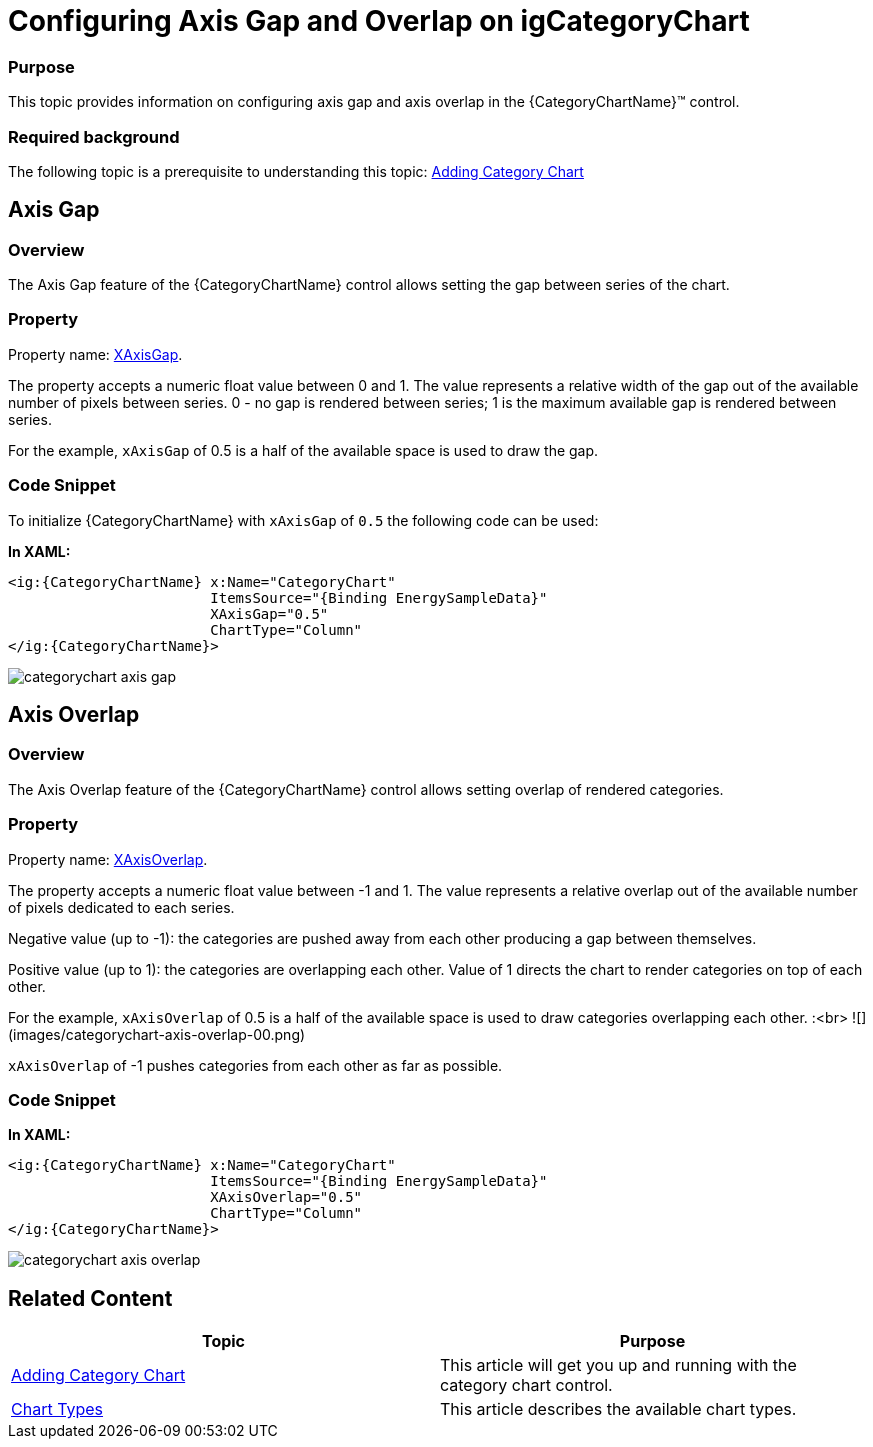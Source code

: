 ﻿////
|metadata|
{
    "name": "categorychart-configuring-axis-gap-and-overlap",
    "controlName": ["{CategoryChartName}"],
    "tags": [],
    "buildFlags": []
}
|metadata|
////

= Configuring Axis Gap and Overlap on igCategoryChart

=== Purpose

This topic provides information on configuring axis gap and axis overlap in the {CategoryChartName}™ control.

=== Required background

The following topic is a prerequisite to understanding this topic:
link:categorychart-walkthrough.html[Adding Category Chart]


== Axis Gap

=== Overview

The Axis Gap feature of the {CategoryChartName} control allows setting the gap between series of the chart.

=== Property

Property name: link:{CategoryChartLink}.{CategoryChartBase}{ApiProp}XAxisGap.html[XAxisGap].

The property accepts a numeric float value between 0 and 1. The value represents a relative width of the gap out of the available number of pixels between series. 0 - no gap is rendered between series; 1 is the maximum available gap is rendered between series.

For the example, `xAxisGap` of 0.5 is a half of the available space is used to draw the gap.

=== Code Snippet

To initialize {CategoryChartName} with `xAxisGap` of `0.5` the following code can be used:

*In XAML:*

[source,xaml]
----
<ig:{CategoryChartName} x:Name="CategoryChart" 
                        ItemsSource="{Binding EnergySampleData}"
                        XAxisGap="0.5" 
                        ChartType="Column"
</ig:{CategoryChartName}>
----

image::images/categorychart_axis_gap.png[]

== Axis Overlap

=== Overview

The Axis Overlap feature of the {CategoryChartName} control allows setting overlap of rendered categories.

=== Property

Property name: link:{CategoryChartLink}.{CategoryChartBase}{ApiProp}XAxisOverlap.html[XAxisOverlap].

The property accepts a numeric float value between -1 and 1. The value represents a relative overlap out of the available number of pixels dedicated to each series.

Negative value (up to -1): the categories are pushed away from each other producing a gap between themselves.

Positive value (up to 1): the categories are overlapping each other. Value of 1 directs the chart to render categories on top of each other.

For the example, `xAxisOverlap` of 0.5 is a half of the available space is used to draw categories overlapping each other.
:<br>
![](images/categorychart-axis-overlap-00.png) 

`xAxisOverlap` of -1 pushes categories from each other as far as possible.

=== Code Snippet

*In XAML:*

[source,xaml]
----
<ig:{CategoryChartName} x:Name="CategoryChart" 
                        ItemsSource="{Binding EnergySampleData}"
                        XAxisOverlap="0.5" 
                        ChartType="Column"
</ig:{CategoryChartName}>
----

image::images/categorychart_axis_overlap.png[]

[[RelatedContent]]
== Related Content

[options="header", cols="a,a"]
|====
|Topic|Purpose

| link:categorychart-walkthrough.html[Adding Category Chart]
|This article will get you up and running with the category chart control.

| link:categorychart-chart-types.html[Chart Types]
|This article describes the available chart types.